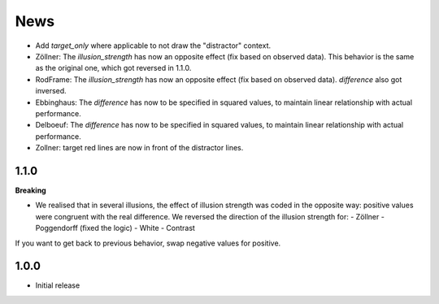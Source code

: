 News
=====

- Add `target_only` where applicable to not draw the "distractor" context.
- Zöllner: The `illusion_strength` has now an opposite effect (fix based on observed data). This behavior is the same as the original one, which got reversed in 1.1.0.
- RodFrame: The `illusion_strength` has now an opposite effect (fix based on observed data). `difference` also got inversed.
- Ebbinghaus: The `difference` has now to be specified in squared values, to maintain linear relationship with actual performance.
- Delboeuf: The `difference` has now to be specified in squared values, to maintain linear relationship with actual performance.
- Zollner: target red lines are now in front of the distractor lines.

1.1.0
---------

**Breaking**

- We realised that in several illusions, the effect of illusion strength was coded in the opposite way: positive values were congruent with the real difference. We reversed the direction of the illusion strength for:
  - Zöllner
  - Poggendorff (fixed the logic)
  - White
  - Contrast

If you want to get back to previous behavior, swap negative values for positive.

1.0.0
-------------------

- Initial release